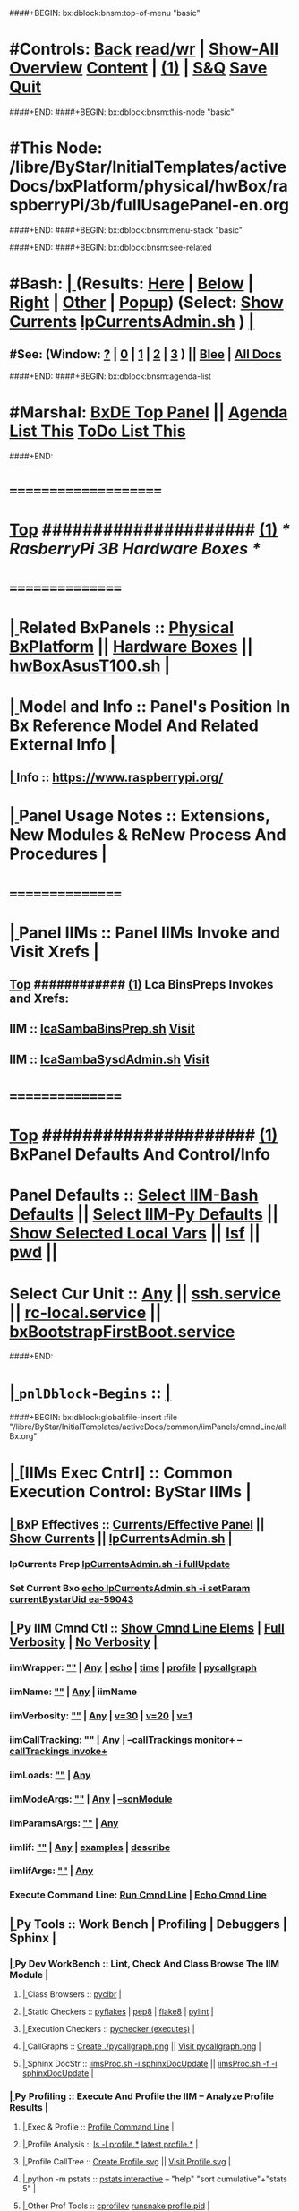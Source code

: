 ####+BEGIN: bx:dblock:bnsm:top-of-menu "basic"
*  #Controls:  [[elisp:(blee:bnsm:menu-back)][Back]] [[elisp:(toggle-read-only)][read/wr]] | [[elisp:(show-all)][Show-All]]  [[elisp:(org-shifttab)][Overview]]  [[elisp:(progn (org-shifttab) (org-content))][Content]] | [[elisp:(delete-other-windows)][(1)]] | [[elisp:(progn (save-buffer) (kill-buffer))][S&Q]]  [[elisp:(save-buffer)][Save]]  [[elisp:(kill-buffer)][Quit]] 
####+END:
####+BEGIN: bx:dblock:bnsm:this-node "basic"
*  #This Node: /libre/ByStar/InitialTemplates/activeDocs/bxPlatform/physical/hwBox/raspberryPi/3b/fullUsagePanel-en.org
####+END:
####+BEGIN: bx:dblock:bnsm:menu-stack "basic"

####+END:
####+BEGIN: bx:dblock:bnsm:see-related
*  #Bash:  [[elisp:(org-cycle)][| ]] (Results: [[elisp:(blee:bnsm:results-here)][Here]] | [[elisp:(blee:bnsm:results-split-below)][Below]] | [[elisp:(blee:bnsm:results-split-right)][Right]] | [[elisp:(blee:bnsm:results-other)][Other]] | [[elisp:(blee:bnsm:results-popup)][Popup]]) (Select:  [[elisp:(lsip-local-run-command "lpCurrentsAdmin.sh -i currentsGetThenShow")][Show Currents]]  [[elisp:(lsip-local-run-command "lpCurrentsAdmin.sh")][lpCurrentsAdmin.sh]] ) [[elisp:(org-cycle)][| ]]
**  #See:  (Window: [[elisp:(blee:bnsm:results-window-show)][?]] | [[elisp:(blee:bnsm:results-window-set 0)][0]] | [[elisp:(blee:bnsm:results-window-set 1)][1]] | [[elisp:(blee:bnsm:results-window-set 2)][2]] | [[elisp:(blee:bnsm:results-window-set 3)][3]] ) || [[elisp:(bx:bnsm:top:panel-blee)][Blee]] | [[elisp:(bx:bnsm:top:panel-listOfDocs)][All Docs]]
####+END:
####+BEGIN: bx:dblock:bnsm:agenda-list
*  #Marshal:  [[elisp:(find-file "/libre/ByStar/InitialTemplates/activeDocs/listOfDocs/fullUsagePanel-en.org")][BxDE Top Panel]] ||  [[elisp:(bx:org:agenda:this-file-otherWin)][Agenda List This]]    [[elisp:(bx:org:todo:this-file-otherWin)][ToDo List This]]
####+END:
*      =====================  
*  [[elisp:(beginning-of-buffer)][Top]] #####################  [[elisp:(delete-other-windows)][(1)]]               /*  RasberryPi 3B Hardware Boxes  */
*      ================
*  [[elisp:(org-cycle)][| ]]  Related BxPanels   ::  [[elisp:(find-file "/libre/ByStar/InitialTemplates/activeDocs/bxPlatform/physical/fullUsagePanel-en.org")][Physical BxPlatform]] || [[elisp:(blee:bnsm:panel-goto "/libre/ByStar/InitialTemplates/activeDocs/bxPlatform/physical/hwBox")][Hardware Boxes]]  ||  [[elisp:(lsip-local-run-command "hwBoxAsusT100.sh")][hwBoxAsusT100.sh]]   [[elisp:(org-cycle)][| ]]
*  [[elisp:(org-cycle)][| ]]  Model and Info     ::  Panel's Position In Bx Reference Model And Related External Info [[elisp:(org-cycle)][| ]]
**  [[elisp:(org-cycle)][| ]]  Info              ::  https://www.raspberrypi.org/
*  [[elisp:(org-cycle)][| ]]  Panel Usage Notes  ::  Extensions, New Modules & ReNew Process And Procedures  [[elisp:(org-cycle)][| ]]
*      ================
*  [[elisp:(org-cycle)][| ]]  Panel IIMs         ::           *Panel IIMs Invoke and Visit Xrefs*      <<Xref->>  [[elisp:(org-cycle)][| ]]
**  [[elisp:(beginning-of-buffer)][Top]] ############ [[elisp:(delete-other-windows)][(1)]]   Lca BinsPreps Invokes and Xrefs:
**      IIM               ::   [[elisp:(lsip-local-run-command "lcaSambaBinsPrep.sh")][lcaSambaBinsPrep.sh]]             [[file:/opt/public/osmt/bin/lcaSambaBinsPrep.sh::Xref-][Visit]]
**      IIM               ::   [[elisp:(lsip-local-run-command "lcaSambaSysdAdmin.sh")][lcaSambaSysdAdmin.sh]]            [[file:/opt/public/osmt/bin/lcaSambaSysdAdmin.sh::Xref-][Visit]]
*      ================
*  [[elisp:(beginning-of-buffer)][Top]] #####################  [[elisp:(delete-other-windows)][(1)]]      *BxPanel Defaults And Control/Info*
*      Panel Defaults     ::  [[elisp:(bx:iimBash:cmndLineSpecs :name "lcaSambaSysdAdmin.sh")][Select IIM-Bash Defaults]] || [[elisp:(bx:iimp:cmndLineSpecs :name "bxpManage.py")][Select IIM-Py Defaults]] || [[elisp:(describe-variable 'bx:curUnit)][Show Selected Local Vars]] || [[elisp:(lsip-local-run-command-here "lsf")][lsf]] || [[elisp:(lsip-local-run-command-here "pwd")][pwd]] ||
*      Select Cur Unit    ::  [[elisp:(bx:valueReader:symbol 'bx:curUnit)][Any]] || [[elisp:(setq bx:curUnit "ssh.service")][ssh.service]] || [[elisp:(setq bx:curUnit "rc-local.service")][rc-local.service]] || [[elisp:(setq bx:curUnit "bxBootstrapFirstBoot.service")][bxBootstrapFirstBoot.service]] 
####+END:
*  [[elisp:(org-cycle)][| ]]  =pnlDblock-Begins= ::  [[elisp:(org-cycle)][| ]]
####+BEGIN: bx:dblock:global:file-insert :file "/libre/ByStar/InitialTemplates/activeDocs/common/iimPanels/cmndLine/allBx.org"
*  [[elisp:(org-cycle)][| ]]  [IIMs Exec Cntrl]  ::           *Common Execution Control: ByStar IIMs*  [[elisp:(org-cycle)][| ]]
**  [[elisp:(org-cycle)][| ]]  BxP Effectives     ::   [[file:/libre/ByStar/InitialTemplates/activeDocs/bxPlatform/params/fullUsagePanel-en.org][Currents/Effective Panel]]  ||  [[elisp:(lsip-local-run-command "lpCurrentsAdmin.sh -i currentsGetThenShow")][Show Currents]] || [[elisp:(lsip-local-run-command "lpCurrentsAdmin.sh")][lpCurrentsAdmin.sh]]   [[elisp:(org-cycle)][| ]]
*** lpCurrents Prep        [[elisp:(lsip-local-run-command "lpCurrentsAdmin.sh -h -v -n showRun -i fullUpdate")][lpCurrentsAdmin.sh -i fullUpdate]]
*** Set Current Bxo        [[elisp:(lsip-local-run-command "echo lpCurrentsAdmin.sh -h -v -n showRun -i setParam currentBystarUid ea-59043")][echo lpCurrentsAdmin.sh -i setParam currentBystarUid ea-59043]]
**  [[elisp:(org-cycle)][| ]]  Py IIM Cmnd Ctl    ::   [[elisp:(bx:iimp:resultsShow:cmndLineElems)][Show Cmnd Line Elems]] |  [[elisp:(bx:iimp:cmndLineSpecs :verbosity "-v 1" :callTracking "--callTrackings monitor+ --callTrackings invoke+")][Full Verbosity]] | [[elisp:(bx:iimp:cmndLineSpecs :verbosity "-v 30" :callTracking "")][No Verbosity]] [[elisp:(org-cycle)][| ]]
*** iimWrapper:         [[elisp:(setq bx:iimp:iimWrapper "")][""]] | [[elisp:(bx:valueReader:symbol 'bx:iimp:iimWrapper)][Any]] | [[elisp:(setq bx:iimp:iimWrapper "echo")][echo]] | [[elisp:(setq bx:iimp:iimWrapper "time")][time]] | [[elisp:(setq bx:iimp:iimWrapper "python -m cProfile -o profile.$$$(date +%s%N)")][profile]] | [[elisp:(setq bx:iimp:iimWrapper "pycallgraph  --max-depth 5 graphviz -- ")][pycallgraph]]
*** iimName:            [[elisp:(setq bx:iimp:iimVerbosity "")][""]] | [[elisp:(bx:valueReader:symbol 'bx:iimp:iimName)][Any]] | iimName
*** iimVerbosity:       [[elisp:(setq bx:iimp:iimVerbosity "")][""]] | [[elisp:(bx:valueReader:symbol 'bx:iimp:iimVerbosity)][Any]] | [[elisp:(setq bx:iimp:iimVerbosity "-v 30")][v=30]] | [[elisp:(setq bx:iimp:iimVerbosity "-v 20")][v=20]] | [[elisp:(setq bx:iimp:iimVerbosity "-v 1")][v=1]]
*** iimCallTracking:    [[elisp:(setq bx:iimp:iimCallTracking "")][""]] | [[elisp:(bx:valueReader:symbol 'bx:iimp:iimCallTracking)][Any]] | [[elisp:(setq bx:iimp:iimCallTracking "--callTrackings monitor+ --callTrackings invoke+")][--callTrackings monitor+ --callTrackings invoke+]]
*** iimLoads:           [[elisp:(setq bx:iimp:iimWrapper "")][""]] | [[elisp:(bx:valueReader:symbol 'bx:iimp:iimLoads)][Any]]
*** iimModeArgs:        [[elisp:(setq bx:iimp:iimModeArgs "")][""]] | [[elisp:(bx:valueReader:symbol 'bx:iimp:iimModeArgs)][Any]] | [[elisp:(setq bx:iimp:iimModeArgs "--sonModule")][--sonModule]]
*** iimParamsArgs:      [[elisp:(setq bx:iimp:iimWrapper "")][""]] | [[elisp:(bx:valueReader:symbol 'bx:iimp:iimParamsArgs)][Any]]
*** iimIif:             [[elisp:(setq bx:iimp:iimWrapper "")][""]] | [[elisp:(bx:valueReader:symbol 'bx:iimp:iimIif)][Any]] | [[elisp:(setq bx:iimp:iimIif "examples")][examples]] | [[elisp:(setq bx:iimp:iimIif "describe")][describe]]
*** iimIifArgs:         [[elisp:(setq bx:iimp:iimIifArgs "")][""]] | [[elisp:(bx:valueReader:symbol 'bx:iimp:iimIifArgs)][Any]]
*** Execute Command Line:   [[elisp:(bx:iimp:cmndLineExec)][Run Cmnd Line]] | [[elisp:(bx:iimp:cmndLineExec :wrapper "echo")][Echo Cmnd Line]]
**  [[elisp:(org-cycle)][| ]]  Py Tools           ::  Work Bench | Profiling | Debuggers | Sphinx [[elisp:(org-cycle)][| ]]
***  [[elisp:(org-cycle)][| ]]  Py Dev WorkBench ::  Lint, Check And Class Browse The IIM Module  [[elisp:(org-cycle)][| ]]
****  [[elisp:(org-cycle)][| ]]  Class Browsers     ::   [[elisp:(python-check (format "pyclbr %s" bx:iimp:iimName))][pyclbr]]  [[elisp:(org-cycle)][| ]]
****  [[elisp:(org-cycle)][| ]]  Static Checkers    ::   [[elisp:(python-check (format "pyflakes %s" bx:iimp:iimName))][pyflakes]] | [[elisp:(python-check (format "pep8 %s" bx:iimp:iimName)))][pep8]] | [[elisp:(python-check (format "flake8 %s" bx:iimp:iimName)))][flake8]] | [[elisp:(python-check (format "pylint %s" bx:iimp:iimName)))][pylint]] [[elisp:(org-cycle)][| ]]
****  [[elisp:(org-cycle)][| ]]  Execution Checkers ::   [[elisp:(python-check (format "pychecker %s" bx:iimp:iimName)))][pychecker (executes)]]  [[elisp:(org-cycle)][| ]]
****  [[elisp:(org-cycle)][| ]]  CallGraphs         ::   [[elisp:(bx:iimp:cmndLineExec :wrapper "pycallgraph  --max-depth 5 graphviz -- ")][Create ./pycallgraph.png]]  ||  [[elisp:(lsip-local-run-command-here "eog pycallgraph.png")][Visit pycallgraph.png]]  [[elisp:(org-cycle)][| ]]
****  [[elisp:(org-cycle)][| ]]  Sphinx DocStr      ::   [[elisp:(lsip-local-run-command-here "iimsProc.sh -h -v -n showRun -i sphinxDocUpdate")][iimsProc.sh -i sphinxDocUpdate]] || [[elisp:(lsip-local-run-command-here "iimsProc.sh -h -v -n showRun -f -i sphinxDocUpdate")][iimsProc.sh -f -i sphinxDocUpdate]]  [[elisp:(org-cycle)][| ]]
***  [[elisp:(org-cycle)][| ]]  Py Profiling     ::  Execute And Profile the IIM -- Analyze  Profile Results   [[elisp:(org-cycle)][| ]]
****  [[elisp:(org-cycle)][| ]]  Exec & Profile   ::  [[elisp:(bx:iimp:cmndLineExec :wrapper "python -m cProfile -o profile.$$$(date +%s%N)")][Profile Command Line]] [[elisp:(org-cycle)][| ]]
****  [[elisp:(org-cycle)][| ]]  Profile Analysis ::  [[elisp:(lsip-local-run-command-here "ls -l profile.*")][ls -l profile.*]]  [[elisp:(lsip-local-run-command-here "ls -t profile.* | head -1")][latest profile.*]] [[elisp:(org-cycle)][| ]]
****  [[elisp:(org-cycle)][| ]]  Profile CallTree ::  [[elisp:(lsip-local-run-command-here "gprof2dot -f pstats $(ls -t profile.* | head -1) | dot -Tsvg -o Profile.svg")][Create Profile.svg]] || [[elisp:(lsip-local-run-command-here "eog Profile.svg")][Visit Profile.svg]] [[elisp:(org-cycle)][| ]]
****  [[elisp:(org-cycle)][| ]]  python -m pstats ::  [[elisp:(lsip-local-run-command-here "python -m pstats $(ls -t profile.*)")][pstats interactive]]  --  "help"  "sort cumulative"+"stats 5" [[elisp:(org-cycle)][| ]]
****  [[elisp:(org-cycle)][| ]]  Other Prof Tools ::  [[elisp:(lsip-local-run-command-here "cprofilev -f $(ls -t profile.*)")][cprofilev]]  [[elisp:(lsip-local-run-command-here "runsnake $(ls -t profile.*)")][runsnake profile.pid]] [[elisp:(org-cycle)][| ]]
***  [[elisp:(org-cycle)][| ]]  Py Debuggers     ::  Realgud:pdb, realgud:trepan -- Based On CmndLineElems   [[elisp:(org-cycle)][| ]]
****  [[elisp:(org-cycle)][| ]]  realgud:pdb      ::  [[elisp:(bx:iimp:realgud:pdb:noArgs)][Realgud Pdb NoArgs]] ||  [[elisp:(bx:iimp:realgud:pdb:allArgs)][Realgud Pdb All Args]] [[elisp:(org-cycle)][| ]]
***  [[elisp:(org-cycle)][| ]]  Py Sphinx Doc    ::  Generate Documentation With Sphinx   [[elisp:(org-cycle)][| ]]
****  [[elisp:(org-cycle)][| ]]  Doc Update       ::  [[elisp:(lsip-local-run-command-here "iimsProc.sh -h -v -n showRun -i sphinxDocUpdate")][iimsProc.sh -i sphinxDocUpdate]] || [[elisp:(lsip-local-run-command-here "iimsProc.sh -h -v -n showRun -f -i sphinxDocUpdate")][iimsProc.sh -f -i sphinxDocUpdate]]  [[elisp:(org-cycle)][| ]]
**  [[elisp:(org-cycle)][| ]]  Bash IIM Cmnd Ctl  ::   [[elisp:(bx:iimBash:resultsShow:cmndLineElems)][Show Cmnd Line Elems]] |  [[elisp:(bx:iimBash:cmndLineSpecs :verbosity "-v" :callTracking "-n showRun")][Full Verbosity]] | [[elisp:(bx:iimBash:cmndLineSpecs :verbosity "" :callTracking "")][No Verbosity]] [[elisp:(org-cycle)][| ]]
*** iimWrapper:         [[elisp:(setq bx:iimBash:iimWrapper "")][""]] | [[elisp:(bx:valueReader:symbol 'bx:iimBash:iimWrapper)][Any]] | [[elisp:(setq bx:iimBash:iimWrapper "echo")][echo]] | [[elisp:(setq bx:iimBash:iimWrapper "time")][time]] 
*** iimName:            [[elisp:(setq bx:iimBash:iimName "")][""]] | [[elisp:(bx:valueReader:symbol 'bx:iimBash:iimName)][Any]] | iimName
*** iimVerbosity:       [[elisp:(setq bx:iimBash:iimVerbosity "")][""]] | [[elisp:(bx:valueReader:symbol 'bx:iimBash:iimVerbosity)][Any]] | [[elisp:(setq bx:iimBash:iimVerbosity "-v")][-v]]
*** iimCallTracking:    [[elisp:(setq bx:iimBash:iimCallTracking "")][""]] | [[elisp:(bx:valueReader:symbol 'bx:iimBash:iimCallTracking)][Any]] | [[elisp:(setq bx:iimBash:iimCallTracking "-n showRun")][-n showRun]]
*** iimParamsArgs:      [[elisp:(setq bx:iimBash:iimParamsArgs "")][""]] | [[elisp:(bx:valueReader:symbol 'bx:iimBash:iimParamsArgs)][Any]] | -p parName=parValue
*** iimIif:             [[elisp:(setq bx:iimBash:iimIif "")][""]] | [[elisp:(bx:valueReader:symbol 'bx:iimBash:iimIif)][Any]] | [[elisp:(setq bx:iimBash:iimIif "examples")][examples]] | [[elisp:(setq bx:iimBash:iimIif "describe")][describe]]
*** iimIifArgs:         [[elisp:(setq bx:iimBash:iimIifArgs "")][""]] | [[elisp:(bx:valueReader:symbol 'bx:iimBash:iimIifArgs)][Any]]
*** Execute Command Line:   [[elisp:(bx:iimBash:cmndLineExec)][Run Cmnd Line]] | [[elisp:(bx:iimBash:cmndLineExec :wrapper "echo")][Echo Cmnd Line]]
**  [[elisp:(org-cycle)][| ]]  BxO IIM Args Ctl   ::   [[elisp:(bx:iimBash:resultsShow:cmndLineElems)][Show Cmnd Line Elems]] |  [[elisp:(bx:iimBash:cmndLineSpecs :verbosity "-v" :callTracking "-n showRun")][Full Verbosity]] | [[elisp:(bx:iimBash:cmndLineSpecs :verbosity "" :callTracking "")][No Verbosity]] [[elisp:(org-cycle)][| ]]
*** bxo:                [[elisp:(setq bx:iimBash:iimWrapper "")][""]] | [[elisp:(bx:valueReader:symbol 'bx:iimBash:iimWrapper)][Any]] | [[elisp:(setq bx:iimBash:iimWrapper "echo")][echo]] | [[elisp:(setq bx:iimBash:iimWrapper "time")][time]] 
*** bxso:               [[elisp:(setq bx:iimBash:iimName "")][""]] | [[elisp:(bx:valueReader:symbol 'bx:iimBash:iimName)][Any]] | iimName
*** bxio:               [[elisp:(setq bx:iimBash:iimVerbosity "")][""]] | [[elisp:(bx:valueReader:symbol 'bx:iimBash:iimVerbosity)][Any]] | [[elisp:(setq bx:iimBash:iimVerbosity "-v")][-v]]
*** srBase:             [[elisp:(setq bx:iimBash:iimCallTracking "")][""]] | [[elisp:(bx:valueReader:symbol 'bx:iimBash:iimCallTracking)][Any]] | [[elisp:(setq bx:iimBash:iimCallTracking "-n showRun")][-n showRun]]
*** Execute Command Line:   [[elisp:(bx:iimBash:cmndLineExec)][Run Cmnd Line]] | [[elisp:(bx:iimBash:cmndLineExec :wrapper "echo")][Echo Cmnd Line]]
**  [[elisp:(org-cycle)][| ]]  BxP Cmnd Line Ctl  ::   [[elisp:(bx:bxpCmnd:resultsShow:cmndLineElems)][Show Cmnd Line Elems]] |   [[elisp:(org-cycle)][| ]]
*** cmndWrapper:        [[elisp:(setq bx:iimBash:aFqdn "")][""]] | [[elisp:(bx:valueReader:symbol 'bx:bxpCmnd:aFqdn)][Any]] | NOTYET
*** cmndName:           [[elisp:(setq bx:iimBash:aFqdn "")][""]] | [[elisp:(bx:valueReader:symbol 'bx:bxpCmnd:aFqdn)][Any]] | NOTYET
*** aFqdn:              [[elisp:(setq bx:iimBash:aFqdn "")][""]] | [[elisp:(bx:valueReader:symbol 'bx:bxpCmnd:aFqdn)][Any]] | [[elisp:(setq bx:bxpCmnd:aFqdn "www.example.com")][www.example.com]] | [[elisp:(setq bx:iimBash:aFqdn "www.by-star.net")][www.by-star.net]]
*** aIpAddr:            [[elisp:(setq bx:iimBash:aIpAddr "")][""]] | [[elisp:(bx:valueReader:symbol 'bx:bxpCmnd:aIpAddr)][Any]] | [[elisp:(setq bx:bxpCmnd:aIpAddr "8.8.8.8")][8.8.8.8]]
*** Execute Command Line:   [[elisp:(bx:iimBash:cmndLineExec)][Run Cmnd Line]] | [[elisp:(bx:iimBash:cmndLineExec :wrapper "echo")][Echo Cmnd Line]]

####+END:
*  [[elisp:(beginning-of-buffer)][Top]] =pnlDblock-Ends=   ::  [[elisp:(delete-other-windows)][(1)]] 
*  [[elisp:(beginning-of-buffer)][Top]] #####################  [[elisp:(delete-other-windows)][(1)]]      *Hardware Components*  
*  [[elisp:(org-cycle)][| ]]  Mother Board       ::  RaspberryPi 3 Model B ($35.00) ||   [[elisp:(org-cycle)][| ]]
*  [[elisp:(org-cycle)][| ]]  Micro SD Card      ::  Samsun EVO 32Gig ($17.00) ||   [[elisp:(org-cycle)][| ]]
*  [[elisp:(org-cycle)][| ]]  Power Supply       ::  RPi3b Needa 5V@2.5A ||   [[elisp:(org-cycle)][| ]]
*  [[elisp:(org-cycle)][| ]]  Display Cards      ::  7inch ($64) ||   [[elisp:(org-cycle)][| ]]
*  [[elisp:(org-cycle)][| ]]  Cases              ::  Display Card Case ||   [[elisp:(org-cycle)][| ]]
*      ================
*  [[elisp:(beginning-of-buffer)][Top]] #####################  [[elisp:(delete-other-windows)][(1)]]      *Creating RaspberryPI Boot Image*  
*      Images Respoitory  :: /uniform/Public/gplh/unpub/distro/raspbian/201612
* TODO Srvr GUI Config    ::  [[elisp:(lsip-local-run-command-here "gksu system-config-samba &")][gksu system-config-samba &]]  -- notyet sudo touch /etc/libuser.conf
*     Srvr Status/Info    ::  [[elisp:(lsip-local-run-command-here "sudo smbstatus")][sudo smbstatus]] ||  [[elisp:(lsip-local-run-command-here "testparm")][testparm]]
*  [[elisp:(org-cycle)][| ]] Srvr Config File    ::  [[elisp:(find-file "/root@localhost:/etc/samba/smb.conf")]]  (C-X q) --  [[elisp:(org-cycle)][| ]] 
*     Repos Prep          ::  [[elisp:(bx:iimBash:cmndLineExec :wrapper "" :name "lcaSambaSysdAdmin.sh" :iif "reposPrep" :iifArgs "/uniform/ClusterConfidential")][lcaSambaSysdAdmin.sh -i reposPrep /uniform/ClusterConfidential]]

*      ================
*  [[elisp:(beginning-of-buffer)][Top]] #####################  [[elisp:(delete-other-windows)][(1)]]      *Invokations: Specific IIFs of IIMs*  
*  [[elisp:(org-cycle)][| ]]  Selected Targets   ::  [[elisp:(bx:iimp:cmndLineExec :wrapper "" :name "bxpManage.py" :modeArgs "--sonModule" :loads "--load ./liProxy.py  --load ./liTargets.py" :iif "auxIif")][@selectedIim@ --load ./liProxy.py ./liTargets.py -i auxIif]]
*      ================
*  [[elisp:(beginning-of-buffer)][Top]] #####################  [[elisp:(delete-other-windows)][(1)]]      *Notes -- Status -- Development -- Evolution*
*  [[elisp:(org-cycle)][| ]]  Manifest           ::   /Files Description/    [[elisp:(lsip-local-run-command-here "ls -C -F -1 | emlStdinGen -i lsToManifestStdout")][ls -C -F -1 | emlStdinGen -i lsToManifestStdout]] [[elisp:(org-cycle)][| ]]
*  [[elisp:(org-cycle)][| ]]  Notes              ::   /Notes, Ideas, Tasks, Agenda/   [[elisp:(org-cycle)][| ]]
**  [[elisp:(org-cycle)][| ]]  Context      ::  Module Starting Points  [[elisp:(org-cycle)][| ]]
*  [[elisp:(org-cycle)][| ]]  Team               ::   /Development Team/ [[elisp:(org-cycle)][| ]]
*      =====================  
*  [[elisp:(beginning-of-buffer)][Top]] #####################  [[elisp:(delete-other-windows)][(1)]]      *Common Footer Controls*
####+BEGIN: bx:dblock:org:parameters :types "agenda"
#+STARTUP: lognotestate
#+SEQ_TODO: TODO WAITING DELEGATED | DONE DEFERRED CANCELLED
#+TAGS: @desk(d) @home(h) @work(w) @withInternet(i) @road(r) call(c) errand(e)
####+END:


####+BEGIN: bx:dblock:bnsm:end-of-menu "basic"
*  #Controls:  [[elisp:(blee:bnsm:menu-back)][Back]]  [[elisp:(toggle-read-only)][toggle-read-only]]  [[elisp:(show-all)][Show-All]]  [[elisp:(org-shifttab)][Cycle Glob Vis]]  [[elisp:(delete-other-windows)][1 Win]]  [[elisp:(save-buffer)][Save]]   [[elisp:(kill-buffer)][Quit]]
####+END:
*  [[elisp:(org-cycle)][| ]]  Local Vars  ::                  *Org-Mode And Emacs Specific Configurations*   [[elisp:(org-cycle)][| ]]
#+CATEGORY: bxPanel
#+STARTUP: overview

;; Local Variables:
;; eval: (setq bx:iimp:iimModeArgs "")
;; eval: (bx:iimp:cmndLineSpecs :name "bxpManage.py")
;; eval: (bx:iimBash:cmndLineSpecs :name "lcaSambaSysdAdmin.sh")
;; eval: (setq bx:curUnit "smbd")
;; End:
